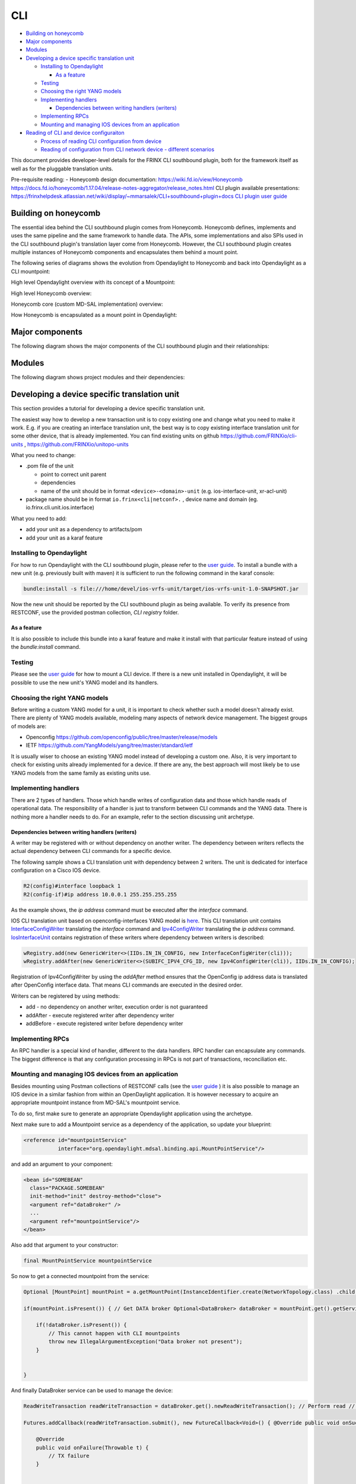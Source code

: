 
CLI
===

* `Building on honeycomb <#building-on-honeycomb>`__
* `Major components <#major-components>`__
* `Modules <#modules>`__
* `Developing a device specific translation unit <#developing-a-device-specific-translation-unit>`__

  * `Installing to Opendaylight <#installing-to-opendaylight>`__

    * `As a feature <#as-a-feature>`__

  * `Testing <#testing>`__
  * `Choosing the right YANG models <#choosing-the-right-yang-models>`__
  * `Implementing handlers <#implementing-handlers>`__

    * `Dependencies between writing handlers (writers) <#dependencies-between-writing-handlers-writers>`__

  * `Implementing RPCs <#implementing-rpcs>`__
  * `Mounting and managing IOS devices from an application <#mounting-and-managing-ios-devices-from-an-application>`__

* `Reading of CLI and device configuraiton <#reading-of-cli-and-device-configuraiton>`__

  * `Process of reading CLI configuration from device <#process-of-reading-cli-configuration-from-device>`__
  * `Reading of configuration from CLI network device - different scenarios <#reading-of-configuration-from-cli-network-device-different-scenarios>`__

This document provides developer-level details for the FRINX CLI southbound plugin, both for the framework itself as well as for the pluggable translation units.

Pre-requisite reading: - Honeycomb design documentation:
https://wiki.fd.io/view/Honeycomb
https://docs.fd.io/honeycomb/1.17.04/release-notes-aggregator/release_notes.html
CLI plugin available presentations:
https://frinxhelpdesk.atlassian.net/wiki/display/~mmarsalek/CLI+southbound+plugin+docs
`CLI plugin user guide <../../FRINX_Features_User_Guide/cli/cli-service-module.html>`__  

Building on honeycomb
---------------------

The essential idea behind the CLI southbound plugin comes from Honeycomb. Honeycomb defines, implements and uses the same pipeline and the same framework to handle data. The APIs, some implementations and also SPIs used in the CLI southbound plugin's translation layer come from Honeycomb. However, the CLI southbound plugin creates multiple instances of Honeycomb components and encapsulates them behind a mount point.

The following series of diagrams shows the evolution from Opendaylight to Honeycomb and back into Opendaylight as a CLI mountpoint:

High level Opendaylight overview with its concept of a Mountpoint:


.. image:: ODL.png
   :target: ODL.png
   :alt: ODL


High level Honeycomb overview:


.. image:: HC1.png
   :target: HC1.png
   :alt: HC


Honeycomb core (custom MD-SAL implementation) overview:


.. image:: HCsMdsal.png
   :target: HCsMdsal.png
   :alt: Honeycomb's core


How Honeycomb is encapsulated as a mount point in Opendaylight:


.. image:: cliMountpoint.png
   :target: cliMountpoint.png
   :alt: Honeycomb's core as mountpoint


Major components
----------------

The following diagram shows the major components of the CLI southbound plugin and their relationships:

.. image:: cliInComponents.png
   :target: cliInComponents.png
   :alt: CLI plugin components


Modules
-------

The following diagram shows project modules and their dependencies:

.. image:: projectComponents.png
   :target: projectComponents.png
   :alt: CLI plugin modules


Developing a device specific translation unit
---------------------------------------------

This section provides a tutorial for developing a device specific translation unit.

The easiest way how to develop a new transaction unit
is to copy existing one and change what you need to
make it work. E.g. if you are creating an interface
translation unit, the best way is to copy existing interface
translation unit for some other device, that is already
implemented. You can find existing units on github
`https://github.com/FRINXio/cli-units <https://github.com/FRINXio/cli-units>`__ , `https://github.com/FRINXio/unitopo-units <https://github.com/FRINXio/unitopo-units>`__

What you need to change:


* .pom file of the unit

  * point to correct unit parent
  * dependencies
  * name of the unit should be in format ``<device>-<domain>-unit`` (e.g. ios-interface-unit, xr-acl-unit)

* package name should be in format ``io.frinx<cli|netconf>.`` , device name and domain (eg. io.frinx.cli.unit.ios.interface)

What you need to add:


* add your unit as a dependency to artifacts/pom
* add your unit as a karaf feature

Installing to Opendaylight
~~~~~~~~~~~~~~~~~~~~~~~~~~

For how to run Opendaylight with the CLI southbound plugin, please refer to the `user guide <../../FRINX_Features_User_Guide/cli/cli-service-module.html>`__. To install a bundle with a new unit (e.g. previously built with maven) it is sufficient to run the following command in the karaf console:

.. code-block:: guess

   bundle:install -s file:///home/devel/ios-vrfs-unit/target/ios-vrfs-unit-1.0-SNAPSHOT.jar



Now the new unit should be reported by the CLI southbound plugin as being available. To verify its presence from RESTCONF, use the provided postman collection, *CLI registry* folder.

As a feature
++++++++++++

It is also possible to include this bundle into a karaf feature and make it install with that particular feature instead of using the *bundle:install* command.

Testing
~~~~~~~

Please see the `user guide <../../FRINX_Features_User_Guide/cli/cli-service-module.html>`__ for how to mount a CLI device. If there is a new unit installed in Opendaylight, it will be possible to use the new unit's YANG model and its handlers.

Choosing the right YANG models
~~~~~~~~~~~~~~~~~~~~~~~~~~~~~~

Before writing a custom YANG model for a unit, it is important to check whether such a model doesn't already exist. There are plenty of YANG models available, modeling many aspects of network device management. The biggest groups of models are:


* Openconfig https://github.com/openconfig/public/tree/master/release/models  
* IETF https://github.com/YangModels/yang/tree/master/standard/ietf  

It is usually wiser to choose an existing YANG model instead of developing a custom one. Also, it is very important to check for existing units already implemented for a device. If there are any, the best approach will most likely be to use YANG models from the same family as existing units use.

Implementing handlers
~~~~~~~~~~~~~~~~~~~~~

There are 2 types of handlers. Those which handle writes of configuration data and those which handle reads of operational data. The responsibility of a handler is just to transform between CLI commands and the YANG data. There is nothing more a handler needs to do. For an example, refer to the section discussing unit archetype.

Dependencies between writing handlers (writers)
+++++++++++++++++++++++++++++++++++++++++++++++

A writer may be registered with or without dependency on another writer.
The dependency between writers reflects the actual dependency between CLI
commands for a specific device.

The following sample shows a CLI translation unit with dependency between 2
writers. The unit is dedicated for interface configuration on a Cisco IOS
device.

.. code-block:: guess

   R2(config)#interface loopback 1
   R2(config-if)#ip address 10.0.0.1 255.255.255.255

As the example shows, the *ip address* command must be executed after the *interface*
command.

IOS CLI translation unit based on openconfig-interfaces YANG model
is `here <https://github.com/FRINXio/cli-units/tree/master/ios/interface/src/main/java/io/frinx/cli/unit/ios/ifc>`__. This CLI translation unit contains `InterfaceConfigWriter <https://github.com/FRINXio/cli-units/blob/master/ios/interface/src/main/java/io/frinx/cli/unit/ios/ifc/ifc/InterfaceConfigWriter.java>`__
translating the *interface* command and `Ipv4ConfigWriter <https://github.com/FRINXio/cli-units/blob/master/ios/interface/src/main/java/io/frinx/cli/unit/ios/ifc/subifc/Ipv4ConfigWriter.java>`__ translating
the *ip address* command. `IosInterfaceUnit <https://github.com/FRINXio/cli-units/blob/master/ios/interface/src/main/java/io/frinx/cli/unit/ios/ifc/IosInterfaceUnit.java>`__ contains registration of these
writers where dependency between writers is described:

.. code-block:: guess

   wRegistry.add(new GenericWriter<>(IIDs.IN_IN_CONFIG, new InterfaceConfigWriter(cli)));
   wRegistry.addAfter(new GenericWriter<>(SUBIFC_IPV4_CFG_ID, new Ipv4ConfigWriter(cli)), IIDs.IN_IN_CONFIG);

Registration of Ipv4ConfigWriter by using the *addAfter* method ensures that
the OpenConfig ip address data is translated after OpenConfig interface data.
That means CLI commands are executed in the desired order.

Writers can be registered by using methods:


* add - no dependency on another writer, execution order is not guaranteed
* addAfter - execute registered writer after dependency writer
* addBefore - execute registered writer before dependency writer

Implementing RPCs
~~~~~~~~~~~~~~~~~

An RPC handler is a special kind of handler, different to the data handlers. RPC handler can encapsulate any commands. The biggest difference is that any configuration processing in RPCs is not part of transactions, reconciliation etc.

Mounting and managing IOS devices from an application
~~~~~~~~~~~~~~~~~~~~~~~~~~~~~~~~~~~~~~~~~~~~~~~~~~~~~

Besides mounting using Postman collections of RESTCONF calls (see the `user guide <../../FRINX_Features_User_Guide/cli/cli-service-module.html>`__ ) it is also possible to manage an IOS device in a similar fashion from within an OpenDaylight application. It is however necessary to acquire an appropriate mountpoint instance from MD-SAL's mountpoint service.

To do so, first make sure to generate an appropriate Opendaylight application using the archetype.

Next make sure to add a Mountpoint service as a dependency of the application, so update your blueprint:

.. code-block:: guess

   <reference id="mountpointService"
              interface="org.opendaylight.mdsal.binding.api.MountPointService"/>



and add an argument to your component:

.. code-block:: guess

   <bean id="SOMEBEAN"
     class="PACKAGE.SOMEBEAN"
     init-method="init" destroy-method="close">
     <argument ref="dataBroker" />
     ...
     <argument ref="mountpointService"/>
   </bean>



Also add that argument to your constructor:

.. code-block:: guess

     final MountPointService mountpointService



So now to get a connected mountpoint from the service:

.. code-block:: guess

   Optional [MountPoint] mountPoint = a.getMountPoint(InstanceIdentifier.create(NetworkTopology.class) .child(Topology.class, new TopologyKey(new TopologyId("cli"))) .child(Node.class, new NodeKey(new NodeId("IOS1"))));

   if(mountPoint.isPresent()) { // Get DATA broker Optional<DataBroker> dataBroker = mountPoint.get().getService(DataBroker.class); // Get RPC service Optional<RpcService> rpcService = mountPoint.get().getService(RpcService.class);

       if(!dataBroker.isPresent()) {
           // This cannot happen with CLI mountpoints
           throw new IllegalArgumentException("Data broker not present");
       }


   }



And finally DataBroker service can be used to manage the device:

.. code-block:: guess

   ReadWriteTransaction readWriteTransaction = dataBroker.get().newReadWriteTransaction(); // Perform read // reading operational data straight from device CheckedFuture<Optional<Version>, ReadFailedException> read = readWriteTransaction.read(LogicalDatastoreType.OPERATIONAL, InstanceIdentifier.create(Version.class)); try { Version version = read.get().get(); } catch (InterruptedException | ExecutionException e) { e.printStackTrace(); }

   Futures.addCallback(readWriteTransaction.submit(), new FutureCallback<Void>() { @Override public void onSuccess(@Nullable Void result) { // Successfully invoked TX }

       @Override
       public void onFailure(Throwable t) {
           // TX failure
       }


   });



In this case *Version* operational data is being read from the device. In order to be able to do so, make sure to add a maven dependency on the IOS unit containing the appropriate YANG model.

Reading of CLI and device configuraiton
---------------------------------------

CLI readers maintain translation between device and yang models. We're sending read commands to the device and outputs are cached. This process is shown below.

Process of reading CLI configuration from device
~~~~~~~~~~~~~~~~~~~~~~~~~~~~~~~~~~~~~~~~~~~~~~~~

The diagram below shows the general use of the process


.. image:: Process-of-reading-of-CLI-configuration-from-device.png
   :target: Process-of-reading-of-CLI-configuration-from-device.png
   :alt: Reading CLI conf from device


Reading of configuration from CLI network device - different scenarios
~~~~~~~~~~~~~~~~~~~~~~~~~~~~~~~~~~~~~~~~~~~~~~~~~~~~~~~~~~~~~~~~~~~~~~

The diagram below shows four specific scenarios:


#. Configuration is read using show running-config pattern for the first time
#. Another configuration is read using running-config pattern - cache can be used
#. BGP configuration/state is read using "show route bgp 100" - the running-config pattern is not used
#. BGP configuration/state is read using "show route bgp 100" again - cached can be used


.. image:: Reading-of-configuration-from-CLI-network-device-different-scenarios.png
   :target: Reading-of-configuration-from-CLI-network-device-different-scenarios.png
   :alt: Different scenarios

